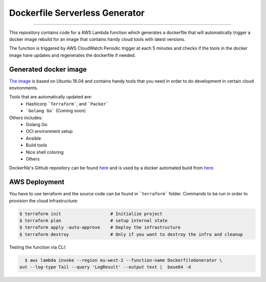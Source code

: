Dockerfile Serverless Generator
===============================

.. image:: https://travis-ci.org/ccurcanu/aws-serverless-dockerfile-generator.svg?branch=master
    :target: https://travis-ci.org/ccurcanu/aws-serverless-dockerfile-generator

.. image:: https://codecov.io/gh/ccurcanu/aws-serverless-dockerfile-generator/branch/master/graph/badge.svg
    :target: https://codecov.io/gh/ccurcanu/aws-serverless-dockerfile-generator


-----


This repository contains code for a AWS Lambda function which generates a
dockerfile that will automatically trigger a docker image rebuild for an image
that contains handy cloud tools with latest versions.

The function is triggered by AWS CloudWatch Periodic trigger at each 5 minutes
and checks if the  tools in the docker image have updates and regenerates the
dockerfile if needed.


Generated docker image
------------------------

`The image <https://hub.docker.com/r/ccurcanu/cloud-tools>`_ is based on Ubuntu
18.04 and contains handy tools that you need in order to do development in
certain cloud environments.

Tools that are automatically updated are:
 * Hashicorp ```Terraform```, and ```Packer```
 * ```Golang Go``` (Coming soon)


Others includes:
 * Golang Go
 * OCI environment setup
 * Ansible
 * Build tools
 * Nice shell coloring
 * Others

Dockerfile's Github repository can be found `here <https://github.com/ccurcanu/docker-cloud-tools>`_
and is used by a docker automated build from `here <https://hub.docker.com/r/ccurcanu/cloud-tools>`_.


AWS Deployment
--------------

You have to use terraform and the source code can be found in ```terraform```
folder. Commands to be run in order to provision the cloud infrastructure:


.. code-block:: bash

    $ terraform init                   # Initialize project
    $ terraform plan                   # setup internal state
    $ terraform apply -auto-approve    # Deploy the infrastructure
    $ terraform destroy                # Only if you want to destroy the infra and cleanup

Testing the function via CLI:

.. code-block:: bash

    $ aws lambda invoke --region eu-west-2 --function-name DockerfileGenerator \
  out --log-type Tail --query 'LogResult' --output text |  base64 -d
